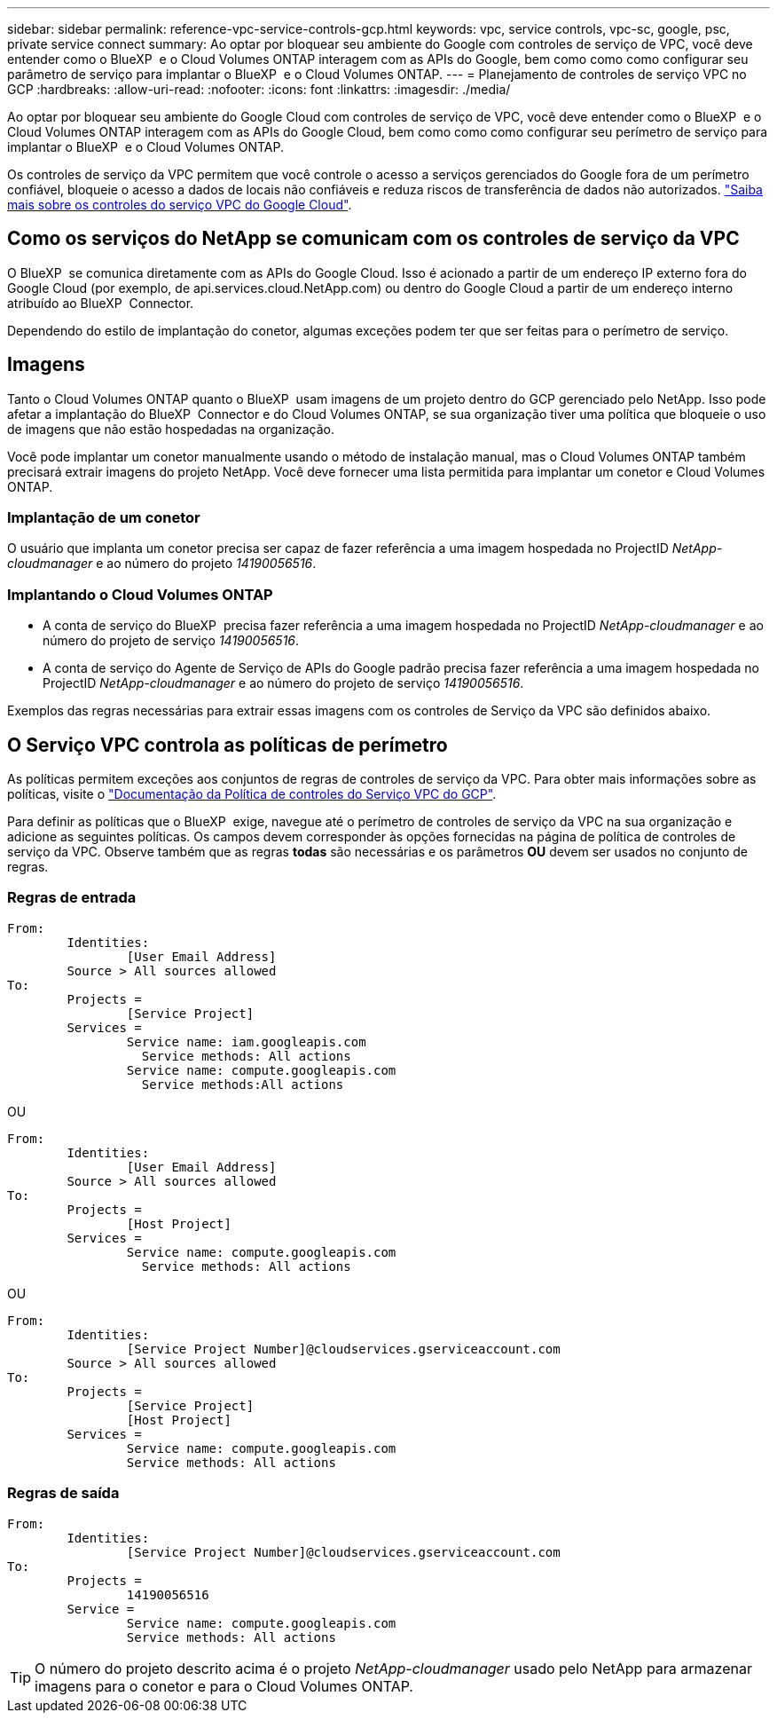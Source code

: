---
sidebar: sidebar 
permalink: reference-vpc-service-controls-gcp.html 
keywords: vpc, service controls, vpc-sc, google, psc, private service connect 
summary: Ao optar por bloquear seu ambiente do Google com controles de serviço de VPC, você deve entender como o BlueXP  e o Cloud Volumes ONTAP interagem com as APIs do Google, bem como como como configurar seu parâmetro de serviço para implantar o BlueXP  e o Cloud Volumes ONTAP. 
---
= Planejamento de controles de serviço VPC no GCP
:hardbreaks:
:allow-uri-read: 
:nofooter: 
:icons: font
:linkattrs: 
:imagesdir: ./media/


[role="lead"]
Ao optar por bloquear seu ambiente do Google Cloud com controles de serviço de VPC, você deve entender como o BlueXP  e o Cloud Volumes ONTAP interagem com as APIs do Google Cloud, bem como como como configurar seu perímetro de serviço para implantar o BlueXP  e o Cloud Volumes ONTAP.

Os controles de serviço da VPC permitem que você controle o acesso a serviços gerenciados do Google fora de um perímetro confiável, bloqueie o acesso a dados de locais não confiáveis e reduza riscos de transferência de dados não autorizados. https://cloud.google.com/vpc-service-controls/docs["Saiba mais sobre os controles do serviço VPC do Google Cloud"^].



== Como os serviços do NetApp se comunicam com os controles de serviço da VPC

O BlueXP  se comunica diretamente com as APIs do Google Cloud. Isso é acionado a partir de um endereço IP externo fora do Google Cloud (por exemplo, de api.services.cloud.NetApp.com) ou dentro do Google Cloud a partir de um endereço interno atribuído ao BlueXP  Connector.

Dependendo do estilo de implantação do conetor, algumas exceções podem ter que ser feitas para o perímetro de serviço.



== Imagens

Tanto o Cloud Volumes ONTAP quanto o BlueXP  usam imagens de um projeto dentro do GCP gerenciado pelo NetApp. Isso pode afetar a implantação do BlueXP  Connector e do Cloud Volumes ONTAP, se sua organização tiver uma política que bloqueie o uso de imagens que não estão hospedadas na organização.

Você pode implantar um conetor manualmente usando o método de instalação manual, mas o Cloud Volumes ONTAP também precisará extrair imagens do projeto NetApp. Você deve fornecer uma lista permitida para implantar um conetor e Cloud Volumes ONTAP.



=== Implantação de um conetor

O usuário que implanta um conetor precisa ser capaz de fazer referência a uma imagem hospedada no ProjectID _NetApp-cloudmanager_ e ao número do projeto _14190056516_.



=== Implantando o Cloud Volumes ONTAP

* A conta de serviço do BlueXP  precisa fazer referência a uma imagem hospedada no ProjectID _NetApp-cloudmanager_ e ao número do projeto de serviço _14190056516_.
* A conta de serviço do Agente de Serviço de APIs do Google padrão precisa fazer referência a uma imagem hospedada no ProjectID _NetApp-cloudmanager_ e ao número do projeto de serviço _14190056516_.


Exemplos das regras necessárias para extrair essas imagens com os controles de Serviço da VPC são definidos abaixo.



== O Serviço VPC controla as políticas de perímetro

As políticas permitem exceções aos conjuntos de regras de controles de serviço da VPC. Para obter mais informações sobre as políticas, visite o https://cloud.google.com/vpc-service-controls/docs/ingress-egress-rules#policy-model["Documentação da Política de controles do Serviço VPC do GCP"^].

Para definir as políticas que o BlueXP  exige, navegue até o perímetro de controles de serviço da VPC na sua organização e adicione as seguintes políticas. Os campos devem corresponder às opções fornecidas na página de política de controles de serviço da VPC. Observe também que as regras *todas* são necessárias e os parâmetros *OU* devem ser usados no conjunto de regras.



=== Regras de entrada

....
From:
	Identities:
		[User Email Address]
	Source > All sources allowed
To:
	Projects =
		[Service Project]
	Services =
		Service name: iam.googleapis.com
		  Service methods: All actions
		Service name: compute.googleapis.com
		  Service methods:All actions
....
OU

....
From:
	Identities:
		[User Email Address]
	Source > All sources allowed
To:
	Projects =
		[Host Project]
	Services =
		Service name: compute.googleapis.com
		  Service methods: All actions
....
OU

....
From:
	Identities:
		[Service Project Number]@cloudservices.gserviceaccount.com
	Source > All sources allowed
To:
	Projects =
		[Service Project]
		[Host Project]
	Services =
		Service name: compute.googleapis.com
		Service methods: All actions
....


=== Regras de saída

....
From:
	Identities:
		[Service Project Number]@cloudservices.gserviceaccount.com
To:
	Projects =
		14190056516
	Service =
		Service name: compute.googleapis.com
		Service methods: All actions
....

TIP: O número do projeto descrito acima é o projeto _NetApp-cloudmanager_ usado pelo NetApp para armazenar imagens para o conetor e para o Cloud Volumes ONTAP.
